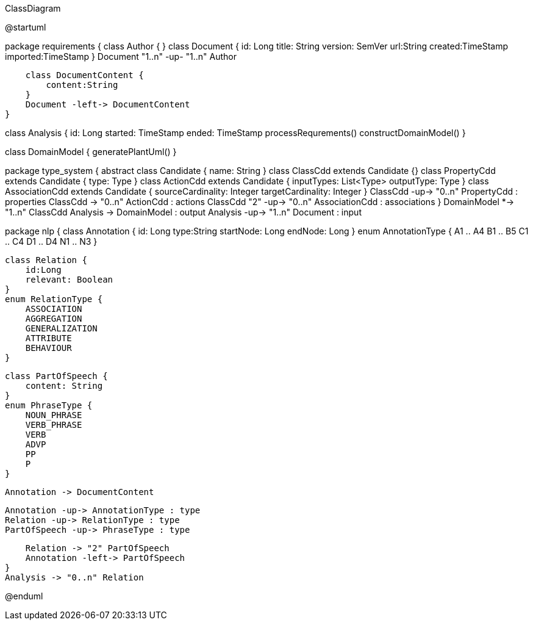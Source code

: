 .ClassDiagram
[plantuml,file="ClassDiagram.png"]
--
@startuml

package requirements {
    class Author {
    }
    class Document {
        id: Long
        title: String
        version: SemVer
        url:String
        created:TimeStamp
        imported:TimeStamp
    }
    Document "1..n" -up- "1..n" Author

    class DocumentContent {
        content:String
    }
    Document -left-> DocumentContent
}

class Analysis {
    id: Long
    started: TimeStamp
    ended: TimeStamp
    processRequrements()
    constructDomainModel()
}

class DomainModel {
    generatePlantUml()
}

package type_system {
    abstract class Candidate {
        name: String
    }
    class ClassCdd extends Candidate {}
    class PropertyCdd extends Candidate {
        type: Type
    }
    class ActionCdd extends Candidate {
        inputTypes: List<Type>
        outputType: Type
    }
    class AssociationCdd extends Candidate {
        sourceCardinality: Integer
        targetCardinality: Integer
    }
    ClassCdd -up-> "0..n" PropertyCdd : properties
    ClassCdd -> "0..n" ActionCdd : actions
    ClassCdd "2" -up-> "0..n" AssociationCdd : associations
}
DomainModel *-> "1..n" ClassCdd
Analysis -> DomainModel : output
Analysis -up-> "1..n" Document : input


package nlp {
    class Annotation {
        id: Long
        type:String
        startNode: Long
        endNode: Long
    }
    enum AnnotationType {
        A1 .. A4
        B1 .. B5
        C1 .. C4
        D1 .. D4
        N1 .. N3
    }

    class Relation {
        id:Long
        relevant: Boolean
    }
    enum RelationType {
        ASSOCIATION
        AGGREGATION
        GENERALIZATION
        ATTRIBUTE
        BEHAVIOUR
    }

    class PartOfSpeech {
        content: String
    }
    enum PhraseType {
        NOUN_PHRASE
        VERB_PHRASE
        VERB
        ADVP
        PP
        P
    }

    Annotation -> DocumentContent

    Annotation -up-> AnnotationType : type
    Relation -up-> RelationType : type
    PartOfSpeech -up-> PhraseType : type

    Relation -> "2" PartOfSpeech
    Annotation -left-> PartOfSpeech
}
Analysis -> "0..n" Relation

@enduml
--
